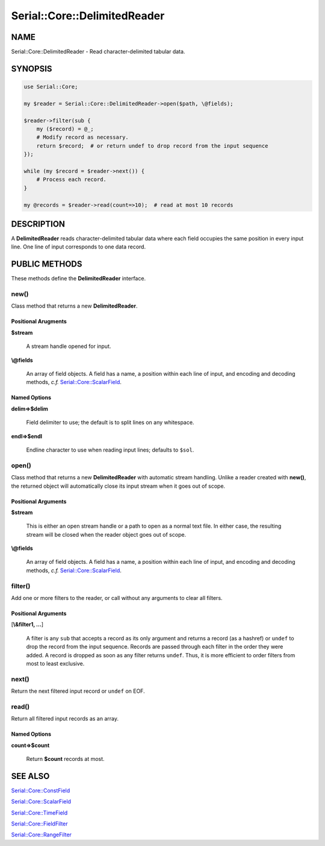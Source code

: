 .. highlight:: perl


#############################
Serial::Core::DelimitedReader
#############################

****
NAME
****


Serial::Core::DelimitedReader - Read character-delimited tabular data.


********
SYNOPSIS
********



.. code-block:: perl

     use Serial::Core;
     
     my $reader = Serial::Core::DelimitedReader->open($path, \@fields);
     
     $reader->filter(sub {
         my ($record) = @_;
         # Modify record as necessary.
         return $record;  # or return undef to drop record from the input sequence
     });
     
     while (my $record = $reader->next()) {
         # Process each record.
     }
     
     my @records = $reader->read(count=>10);  # read at most 10 records



***********
DESCRIPTION
***********


A \ **DelimitedReader**\  reads character-delimited tabular data where each field
occupies the same position in every input line. One line of input corresponds 
to one data record.


**************
PUBLIC METHODS
**************


These methods define the \ **DelimitedReader**\  interface.

\ **new()**\ 
=============


Class method that returns a new \ **DelimitedReader**\ .

Positional Arugments
--------------------



\ **$stream**\ 
 
 A stream handle opened for input.
 


\ **\\@fields**\ 
 
 An array of field objects. A field has a name, a position within each line of
 input, and encoding and decoding methods, \ *c.f.*\  `Serial::Core::ScalarField <http://search.cpan.org/search?query=Serial%3a%3aCore%3a%3aScalarField&mode=module>`_.
 



Named Options
-------------



\ **delim=>$delim**\ 
 
 Field delimiter to use; the default is to split lines on any whitespace.
 


\ **endl=>$endl**\ 
 
 Endline character to use when reading input lines; defaults to \ ``$sol``\ .
 




\ **open()**\ 
==============


Class method that returns a new \ **DelimitedReader**\  with automatic stream 
handling. Unlike a reader created with \ **new()**\ , the returned object will 
automatically close its input stream when it goes out of scope.

Positional Arguments
--------------------



\ **$stream**\ 
 
 This is either an open stream handle or a path to open as a normal text file.
 In either case, the resulting stream will be closed when the reader object goes
 out of scope.
 


\ **\\@fields**\ 
 
 An array of field objects. A field has a name, a position within each line of
 input, and encoding and decoding methods, \ *c.f.*\  `Serial::Core::ScalarField <http://search.cpan.org/search?query=Serial%3a%3aCore%3a%3aScalarField&mode=module>`_.
 




\ **filter()**\ 
================


Add one or more filters to the reader, or call without any arguments to clear
all filters.

Positional Arguments
--------------------



[\ **\\&filter1, ...**\ ]
 
 A filter is any \ ``sub``\  that accepts a record as its only argument and returns 
 a record (as a hashref) or \ ``undef``\  to drop the record from the input sequence.
 Records are passed through each filter in the order they were added. A record 
 is dropped as soon as any filter returns \ ``undef``\ . Thus, it is more efficient 
 to order filters from most to least exclusive.
 




\ **next()**\ 
==============


Return the next filtered input record or \ ``undef``\  on EOF.


\ **read()**\ 
==============


Return all filtered input records as an array.

Named Options
-------------



\ **count=>$count**\ 
 
 Return \ **$count**\  records at most.
 





********
SEE ALSO
********



`Serial::Core::ConstField <http://search.cpan.org/search?query=Serial%3a%3aCore%3a%3aConstField&mode=module>`_



`Serial::Core::ScalarField <http://search.cpan.org/search?query=Serial%3a%3aCore%3a%3aScalarField&mode=module>`_



`Serial::Core::TimeField <http://search.cpan.org/search?query=Serial%3a%3aCore%3a%3aTimeField&mode=module>`_



`Serial::Core::FieldFilter <http://search.cpan.org/search?query=Serial%3a%3aCore%3a%3aFieldFilter&mode=module>`_



`Serial::Core::RangeFilter <http://search.cpan.org/search?query=Serial%3a%3aCore%3a%3aRangeFilter&mode=module>`_



